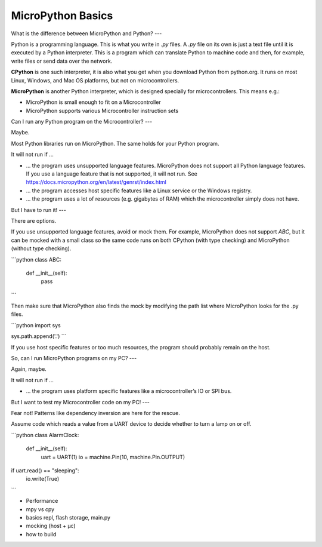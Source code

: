 MicroPython Basics
==================

What is the difference between MicroPython and Python?
---

Python is a programming language. This is what you write in `.py` files.
A `.py` file on its own is just a text file until it is executed by a Python interpreter. This is a program which can translate Python to machine code and then, for example, write files or send data over the network.

**CPython** is one such interpreter, it is also what you get when you download Python from python.org. It runs on most Linux, Windows, and Mac OS platforms, but not on microcontrollers.

**MicroPython** is another Python interpreter, which is designed specially for microcontrollers. This means e.g.:

* MicroPython is small enough to fit on a Microcontroller
* MicroPython supports various Microcontroller instruction sets


Can I run any Python program on the Microcontroller?
---

Maybe.

Most Python libraries run on MicroPython. The same holds for your Python program.

It will not run if …

* … the program uses unsupported language features. MicroPython does not support all Python language features. If you use a language feature that is not supported, it will not run.
  See https://docs.micropython.org/en/latest/genrst/index.html
* … the program accesses host specific features like a Linux service or the Windows registry.
* … the program uses a lot of resources (e.g. gigabytes of RAM) which the microcontroller simply does not have.

But I have to run it!
---

There are options.

If you use unsupported language features, avoid or mock them. For example, MicroPython does not support `ABC`, but it can be mocked with a small class
so the same code runs on both CPython (with type checking) and MicroPython (without type checking).

```python
class ABC:
    def __init__(self):
        pass
```

Then make sure that MicroPython also finds the mock by modifying the path list where MicroPython looks for the .py files.

```python
import sys

sys.path.append('.')
```

If you use host specific features or too much resources, the program should probably remain on the host.

So, can I run MicroPython programs on my PC?
---

Again, maybe.

It will not run if …

* … the program uses platform specific features like a microcontroller’s IO or SPI bus.

But I want to test my Microcontroller code on my PC!
---

Fear not! Patterns like dependency inversion are here for the rescue.

Assume code which reads a value from a UART device to decide whether to turn a lamp on or off.

```python
class AlarmClock:
  def __init__(self):
    uart = UART(1)
    io = machine.Pin(10, machine.Pin.OUTPUT)
if uart.read() == "sleeping":
  io.write(True)
```


* Performance
* mpy vs cpy
* basics repl, flash storage, main.py
* mocking (host + µc)
* how to build

